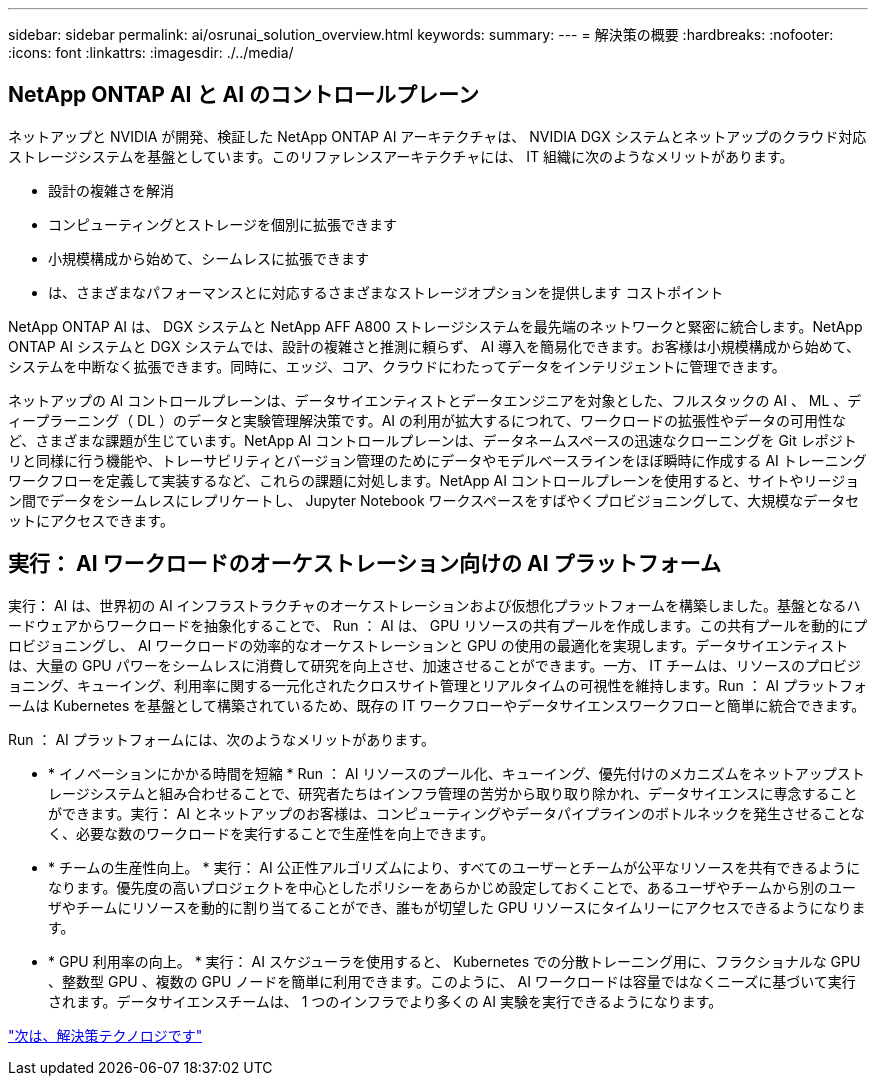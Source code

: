 ---
sidebar: sidebar 
permalink: ai/osrunai_solution_overview.html 
keywords:  
summary:  
---
= 解決策の概要
:hardbreaks:
:nofooter: 
:icons: font
:linkattrs: 
:imagesdir: ./../media/




== NetApp ONTAP AI と AI のコントロールプレーン

ネットアップと NVIDIA が開発、検証した NetApp ONTAP AI アーキテクチャは、 NVIDIA DGX システムとネットアップのクラウド対応ストレージシステムを基盤としています。このリファレンスアーキテクチャには、 IT 組織に次のようなメリットがあります。

* 設計の複雑さを解消
* コンピューティングとストレージを個別に拡張できます
* 小規模構成から始めて、シームレスに拡張できます
* は、さまざまなパフォーマンスとに対応するさまざまなストレージオプションを提供します コストポイント


NetApp ONTAP AI は、 DGX システムと NetApp AFF A800 ストレージシステムを最先端のネットワークと緊密に統合します。NetApp ONTAP AI システムと DGX システムでは、設計の複雑さと推測に頼らず、 AI 導入を簡易化できます。お客様は小規模構成から始めて、システムを中断なく拡張できます。同時に、エッジ、コア、クラウドにわたってデータをインテリジェントに管理できます。

ネットアップの AI コントロールプレーンは、データサイエンティストとデータエンジニアを対象とした、フルスタックの AI 、 ML 、ディープラーニング（ DL ）のデータと実験管理解決策です。AI の利用が拡大するにつれて、ワークロードの拡張性やデータの可用性など、さまざまな課題が生じています。NetApp AI コントロールプレーンは、データネームスペースの迅速なクローニングを Git レポジトリと同様に行う機能や、トレーサビリティとバージョン管理のためにデータやモデルベースラインをほぼ瞬時に作成する AI トレーニングワークフローを定義して実装するなど、これらの課題に対処します。NetApp AI コントロールプレーンを使用すると、サイトやリージョン間でデータをシームレスにレプリケートし、 Jupyter Notebook ワークスペースをすばやくプロビジョニングして、大規模なデータセットにアクセスできます。



== 実行： AI ワークロードのオーケストレーション向けの AI プラットフォーム

実行： AI は、世界初の AI インフラストラクチャのオーケストレーションおよび仮想化プラットフォームを構築しました。基盤となるハードウェアからワークロードを抽象化することで、 Run ： AI は、 GPU リソースの共有プールを作成します。この共有プールを動的にプロビジョニングし、 AI ワークロードの効率的なオーケストレーションと GPU の使用の最適化を実現します。データサイエンティストは、大量の GPU パワーをシームレスに消費して研究を向上させ、加速させることができます。一方、 IT チームは、リソースのプロビジョニング、キューイング、利用率に関する一元化されたクロスサイト管理とリアルタイムの可視性を維持します。Run ： AI プラットフォームは Kubernetes を基盤として構築されているため、既存の IT ワークフローやデータサイエンスワークフローと簡単に統合できます。

Run ： AI プラットフォームには、次のようなメリットがあります。

* * イノベーションにかかる時間を短縮 * Run ： AI リソースのプール化、キューイング、優先付けのメカニズムをネットアップストレージシステムと組み合わせることで、研究者たちはインフラ管理の苦労から取り取り除かれ、データサイエンスに専念することができます。実行： AI とネットアップのお客様は、コンピューティングやデータパイプラインのボトルネックを発生させることなく、必要な数のワークロードを実行することで生産性を向上できます。
* * チームの生産性向上。 * 実行： AI 公正性アルゴリズムにより、すべてのユーザーとチームが公平なリソースを共有できるようになります。優先度の高いプロジェクトを中心としたポリシーをあらかじめ設定しておくことで、あるユーザやチームから別のユーザやチームにリソースを動的に割り当てることができ、誰もが切望した GPU リソースにタイムリーにアクセスできるようになります。
* * GPU 利用率の向上。 * 実行： AI スケジューラを使用すると、 Kubernetes での分散トレーニング用に、フラクショナルな GPU 、整数型 GPU 、複数の GPU ノードを簡単に利用できます。このように、 AI ワークロードは容量ではなくニーズに基づいて実行されます。データサイエンスチームは、 1 つのインフラでより多くの AI 実験を実行できるようになります。


link:osrunai_solution_technology_overview.html["次は、解決策テクノロジです"]
